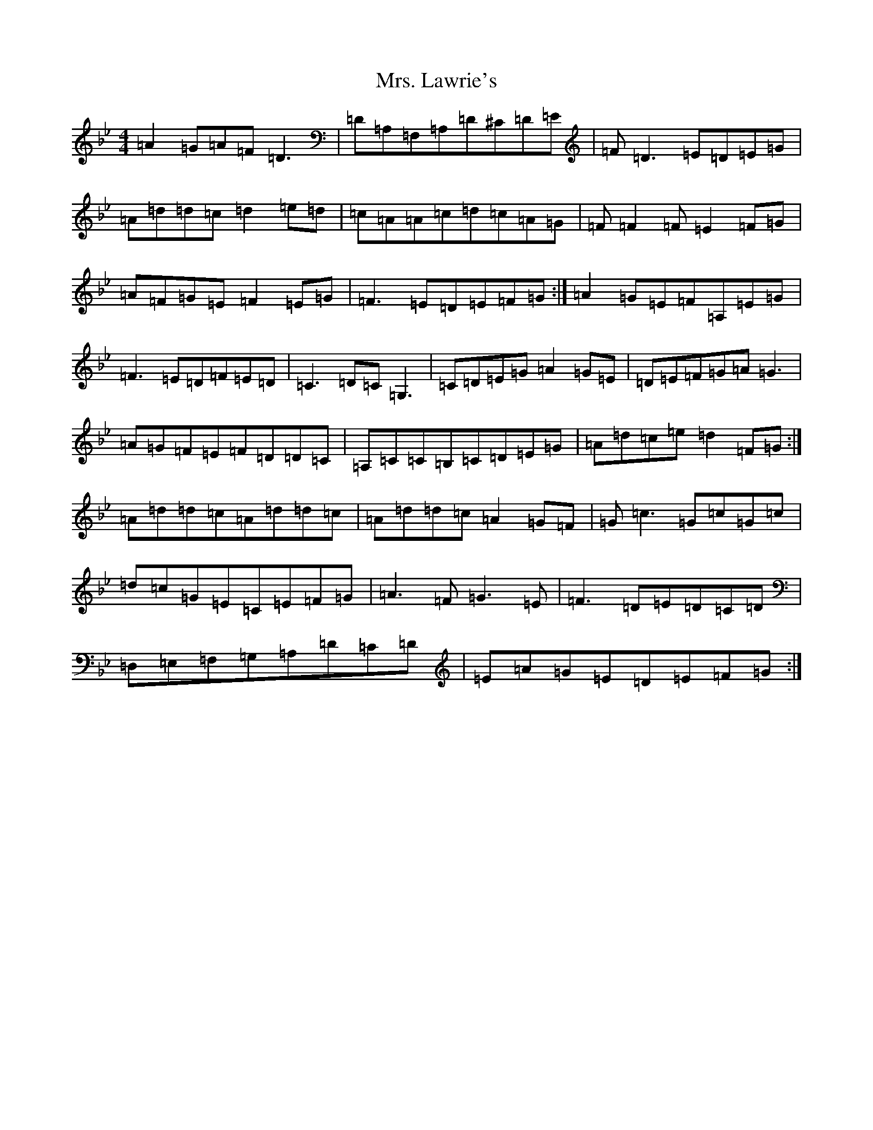 X: 14929
T: Mrs. Lawrie's
S: https://thesession.org/tunes/568#setting568
Z: G Dorian
R: reel
M:4/4
L:1/8
K: C Dorian
=A2=G=A=F=D3|=D=A,=F,=A,=D^C=D=E|=F=D3=E=D=E=G|=A=d=d=c=d2=e=d|=c=A=A=c=d=c=A=G|=F=F2=F=E2=F=G|=A=F=G=E=F2=E=G|=F3=E=D=E=F=G:|=A2=G=E=F=A,=E=G|=F3=E=D=F=E=D|=C3=D=C=G,3|=C=D=E=G=A2=G=E|=D=E=F=G=A=G3|=A=G=F=E=F=D=D=C|=A,=C=C=B,=C=D=E=G|=A=d=c=e=d2=F=G:|=A=d=d=c=A=d=d=c|=A=d=d=c=A2=G=F|=G=c3=G=c=G=c|=d=c=G=E=C=E=F=G|=A3=F=G3=E|=F3=D=E=D=C=D|=D,=E,=F,=G,=A,=D=C=D|=E=A=G=E=D=E=F=G:|